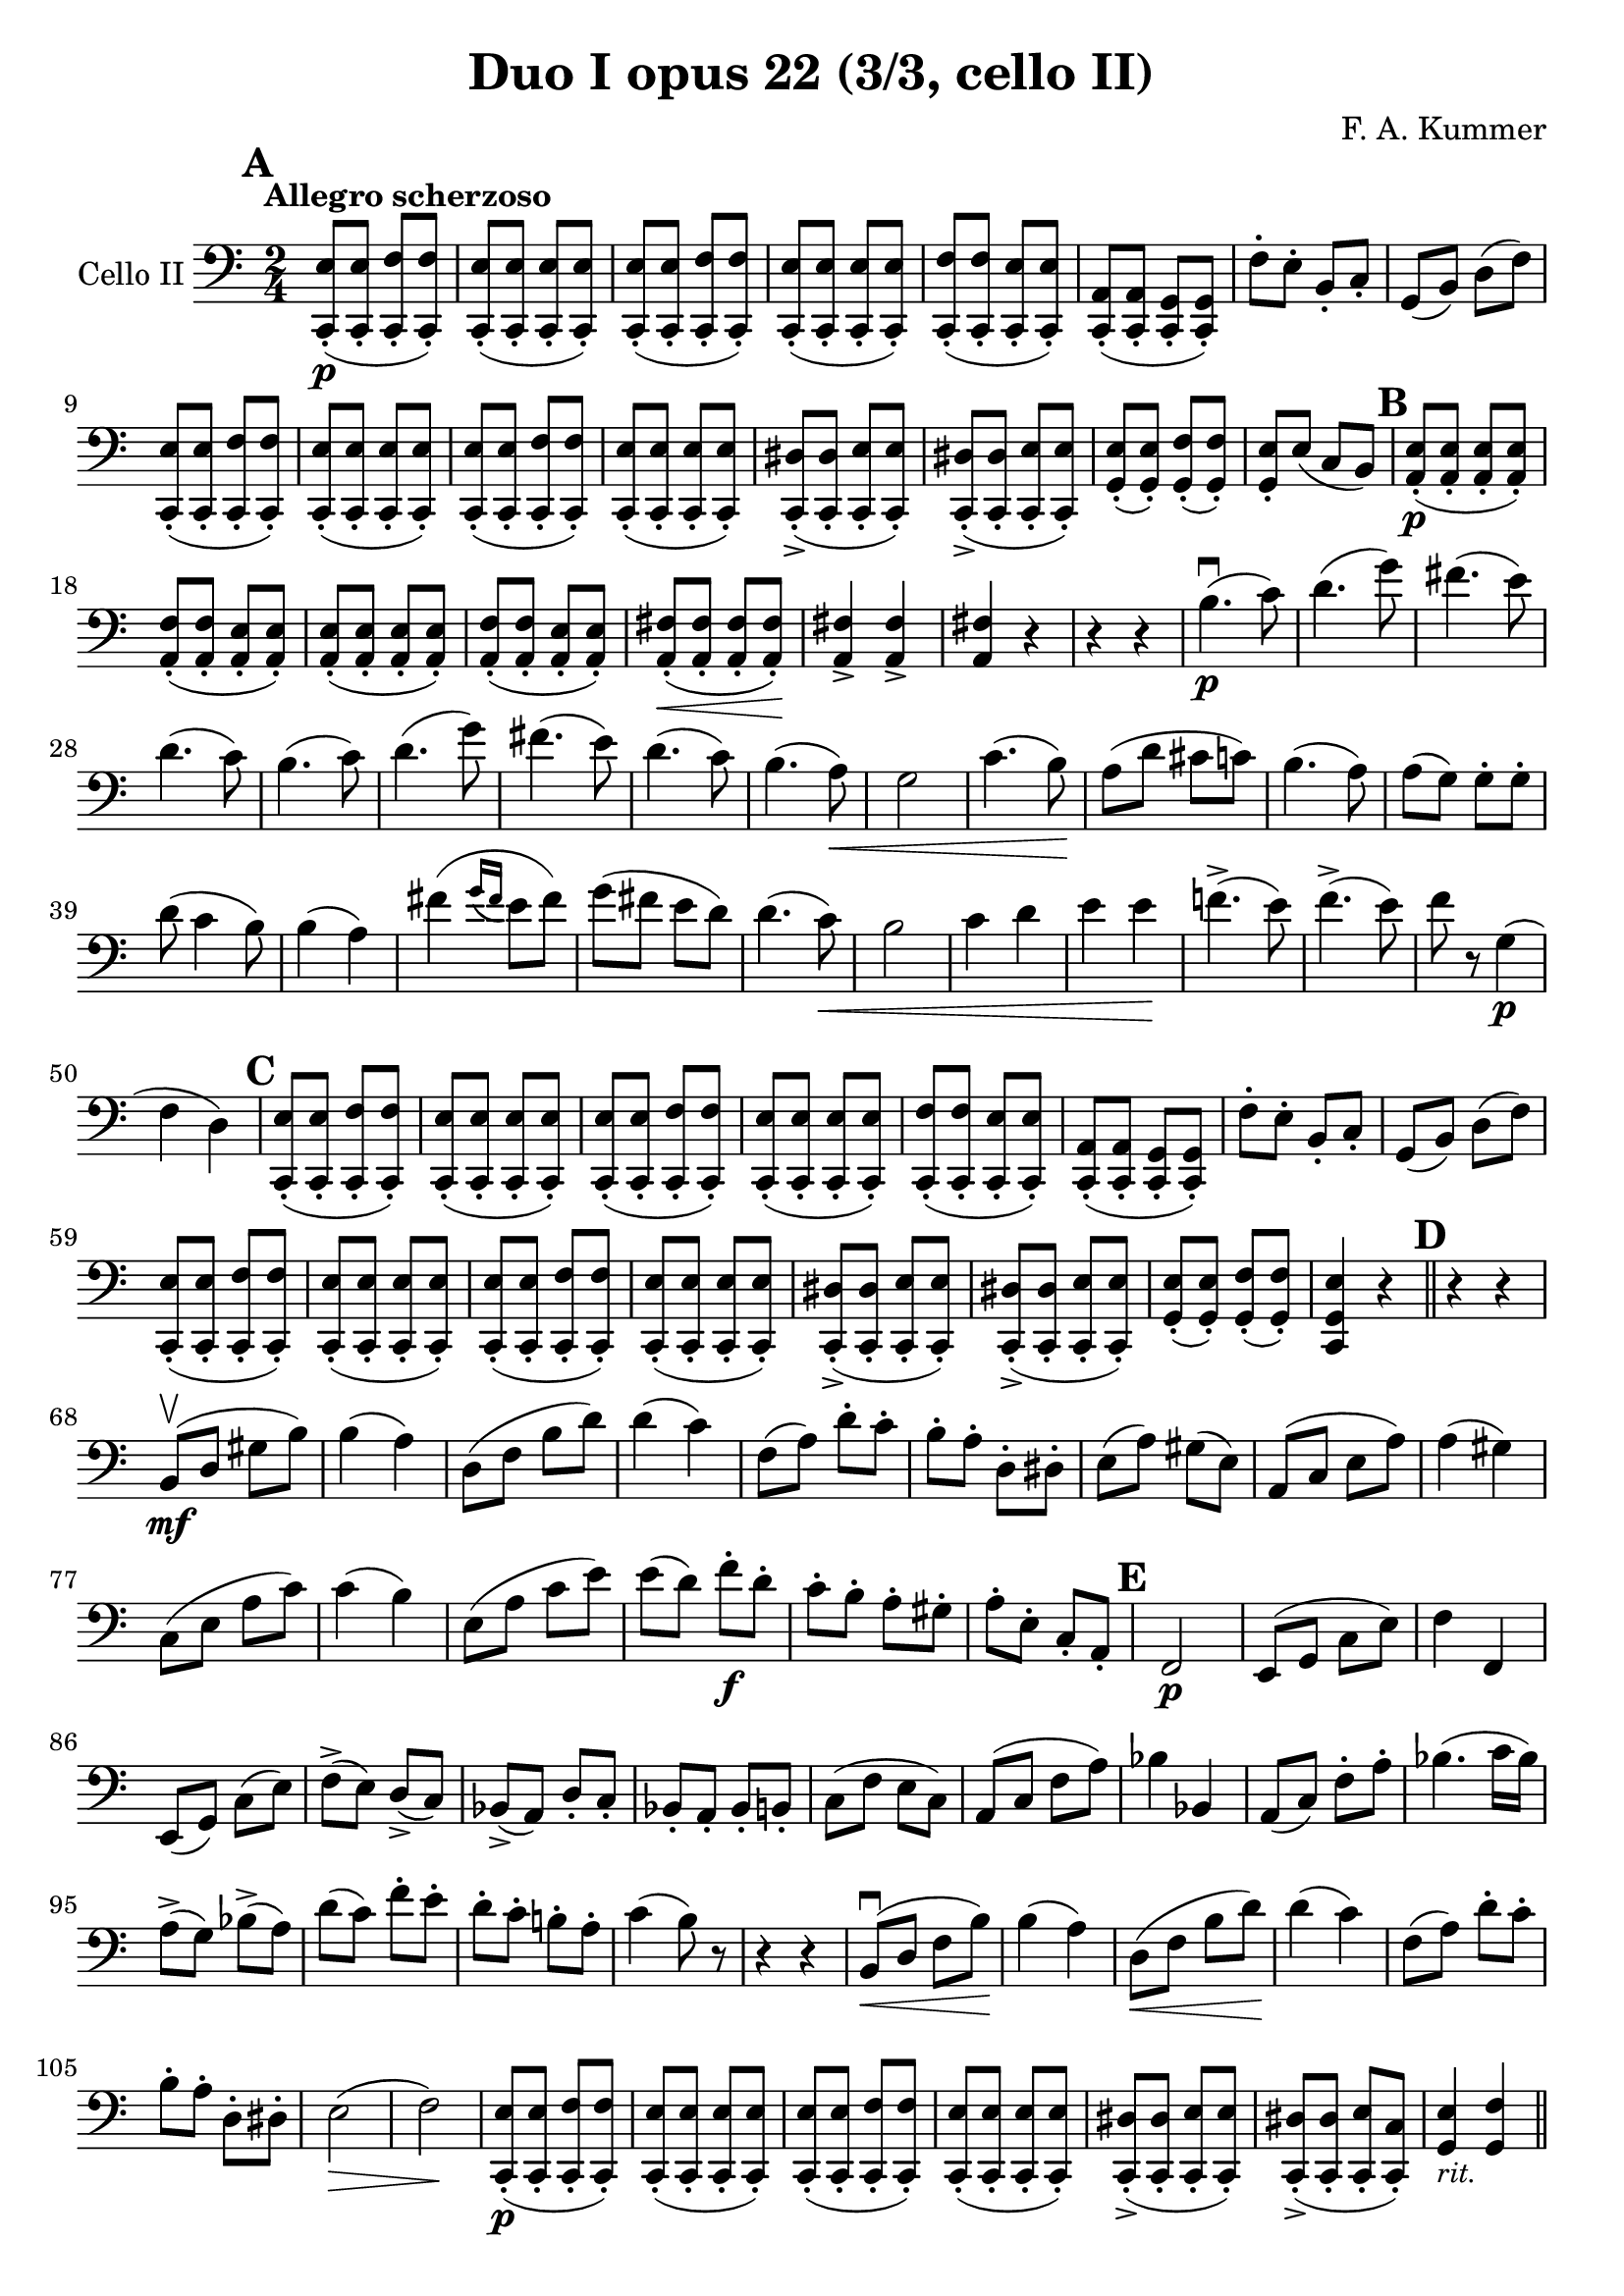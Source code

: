 #(set-global-staff-size 21)

\version "2.18.2"

\header {
  title    = "Duo I opus 22 (3/3, cello II)"
  composer = "F. A. Kummer"
  tagline  = ""
}

\language "italiano"

\score {
  \new Staff
  \with {instrumentName = #"Cello II"}
  {
    \override Hairpin.to-barline = ##f
    \tempo "Allegro scherzoso"
    \time 2/4
    \key do \major
    \clef bass
    \mark \default
    <<do,8-.\p( mi8>>
    <<do,8-. mi8>>
    <<do,8-. fa8>>
    <<do,8-.) fa8>>                                                    % 1
    <<do,8-.( mi8>>
    <<do,8-. mi8>>
    <<do,8-. mi8>>
    <<do,8-.) mi8>>                                                    % 2
    <<do,8-.( mi8>>
    <<do,8-. mi8>>
    <<do,8-. fa8>>
    <<do,8-.) fa8>>                                                    % 3
    <<do,8-.( mi8>>
    <<do,8-. mi8>>
    <<do,8-. mi8>>
    <<do,8-.) mi8>>                                                    % 4
    <<do,8-.( fa8>>
    <<do,8-. fa8>>
    <<do,8-. mi8>>
    <<do,8-.) mi8>>                                                    % 5
    <<do,8-.( la,8>>
    <<do,8-. la,8>>
    <<do,8-. sol,8>>
    <<do,8-.) sol,8>>                                                  % 6
    fa8-. mi8-. si,8-. do8-.                                           % 7
    sol,8(si,8) re8(fa8)                                               % 8
    <<do,8-.( mi8>>
    <<do,8-. mi8>>
    <<do,8-. fa8>>
    <<do,8-.) fa8>>                                                    % 9
    <<do,8-.( mi8>>
    <<do,8-. mi8>>
    <<do,8-. mi8>>
    <<do,8-.) mi8>>                                                    % 10
    <<do,8-.( mi8>>
    <<do,8-. mi8>>
    <<do,8-. fa8>>
    <<do,8-.) fa8>>                                                    % 11
    <<do,8-.( mi8>>
    <<do,8-. mi8>>
    <<do,8-. mi8>>
    <<do,8-.) mi8>>                                                    % 12
    <<do,8-.->( red8>>
    <<do,8-. red8>>
    <<do,8-. mi8>>
    <<do,8-.) mi8>>                                                    % 13
    <<do,8-.->( red8>>
    <<do,8-. red8>>
    <<do,8-. mi8>>
    <<do,8-.) mi8>>                                                    % 14
    <<sol,8-.( mi8>>
    <<sol,8-.) mi8>>
    <<sol,8-.( fa8>>
    <<sol,8-.) fa8>>                                                   % 15
    <<sol,8-. mi8>>
    mi8(do8 si,8)                                                      % 16
    \mark \default
    <<la,8-.\p( mi8>>
    <<la,8-. mi8>>
    <<la,8-. mi8>>
    <<la,8-.) mi8>>                                                    % 17
    <<la,8-.( fa8>>
    <<la,8-. fa8>>
    <<la,8-. mi8>>
    <<la,8-.) mi8>>                                                    % 18
    <<la,8-.( mi8>>
    <<la,8-. mi8>>
    <<la,8-. mi8>>
    <<la,8-.) mi8>>                                                    % 19
    <<la,8-.( fa8>>
    <<la,8-. fa8>>
    <<la,8-. mi8>>
    <<la,8-.) mi8>>                                                    % 20
    <<la,8-.\<( fad8>>
    <<la,8-. fad8>>
    <<la,8-. fad8>>
    <<la,8-.)\! fad8>>                                                 % 21
    <<la,4-> fad4>>
    <<la,4-> fad4>>                                                    % 22
    <<la,4 fad4>> r4                                                   % 23
    r4 r4                                                              % 24
    si4.\p\downbow(do'8)                                               % 25
    re'4.(sol'8)                                                       % 26
    fad'4.(mi'8)                                                       % 27
    re'4.(do'8)                                                        % 28
    si4.(do'8)                                                         % 29
    re'4.(sol'8)                                                       % 30
    fad'4.(mi'8)                                                       % 31
    re'4.(do'8)                                                        % 32
    si4.(la8)\<                                                        % 33
    sol2                                                               % 34
    do'4.(si8)\!                                                       % 35
    la8(re'8 dod'8 do'8)                                               % 36
    si4.(la8)                                                          % 37
    la8(sol8) sol8-. sol8-.                                            % 38
    re'8(do'4 si8)                                                     % 39
    si4(la4)                                                           % 40
    fad'4(
    \appoggiatura {sol'16 fad'16}
    mi'8 fad'8)                                                        % 41
    sol'8(fad'8 mi'8 re'8)                                             % 42
    re'4.(do'8)\<                                                      % 43
    si2                                                                % 44
    do'4 re'4                                                          % 45
    mi'4 mi'4\!                                                        % 46
    fa'!4.->(mi'8)                                                     % 47
    fa'4.->(mi'8)                                                      % 48
    fa'8 r8 sol4\p(                                                    % 49
    fa4 re4)                                                           % 50
    \mark \default
    <<do,8-.( mi8>>
    <<do,8-. mi8>>
    <<do,8-. fa8>>
    <<do,8-.) fa8>>                                                    % 51
    <<do,8-.( mi8>>
    <<do,8-. mi8>>
    <<do,8-. mi8>>
    <<do,8-.) mi8>>                                                    % 52
    <<do,8-.( mi8>>
    <<do,8-. mi8>>
    <<do,8-. fa8>>
    <<do,8-.) fa8>>                                                    % 53
    <<do,8-.( mi8>>
    <<do,8-. mi8>>
    <<do,8-. mi8>>
    <<do,8-.) mi8>>                                                    % 54
    <<do,8-.( fa8>>
    <<do,8-. fa8>>
    <<do,8-. mi8>>
    <<do,8-.) mi8>>                                                    % 55
    <<do,8-.( la,8>>
    <<do,8-. la,8>>
    <<do,8-. sol,8>>
    <<do,8-.) sol,8>>                                                  % 56
    fa8-. mi8-. si,8-. do8-.                                           % 57
    sol,8(si,8) re8(fa8)                                               % 58
    <<do,8-.( mi8>>
    <<do,8-. mi8>>
    <<do,8-. fa8>>
    <<do,8-.) fa8>>                                                    % 59
    <<do,8-.( mi8>>
    <<do,8-. mi8>>
    <<do,8-. mi8>>
    <<do,8-.) mi8>>                                                    % 60
    <<do,8-.( mi8>>
    <<do,8-. mi8>>
    <<do,8-. fa8>>
    <<do,8-.) fa8>>                                                    % 61
    <<do,8-.( mi8>>
    <<do,8-. mi8>>
    <<do,8-. mi8>>
    <<do,8-.) mi8>>                                                    % 62
    <<do,8-.->( red8>>
    <<do,8-. red8>>
    <<do,8-. mi8>>
    <<do,8-.) mi8>>                                                    % 63
    <<do,8-.->( red8>>
    <<do,8-. red8>>
    <<do,8-. mi8>>
    <<do,8-.) mi8>>                                                    % 64
    <<sol,8-.( mi8>>
    <<sol,8-.) mi8>>
    <<sol,8-.( fa8>>
    <<sol,8-.) fa8>>                                                   % 65
    <<do,4 sol,4 mi4>> r4                                              % 66
    \bar "||"
    \mark \default
    r4 r4                                                              % 67
    si,8\mf\upbow(re8 sold8 si8)                                       % 68
    si4(la4)                                                           % 69
    re8(fa8 si8 re'8)                                                  % 70
    re'4(do'4)                                                         % 71
    fa8(la8) re'8-. do'8-.                                             % 72
    si8-. la8-. re8-. red8-.                                           % 73
    mi8(la8) sold8(mi8)                                                % 74
    la,8(do8 mi8 la8)                                                  % 75
    la4(sold4)                                                         % 76
    do8(mi8 la8 do'8)                                                  % 77
    do'4(si4)                                                          % 78
    mi8(la8 do'8 mi'8)                                                 % 79
    mi'8(re'8) fa'8\f-. re'8-.                                         % 80
    do'8-. si8-. la8-. sold8-.                                         % 81
    la8-. mi8-. do8-. la,8-.                                           % 82
    \mark \default
    fa,2\p                                                             % 83
    mi,8(sol,8 do8 mi8)                                                % 84
    fa4 fa,4                                                           % 85
    mi,8(sol,8) do8(mi8)                                               % 86
    fa8->(mi8) re8->(do8)                                              % 87
    sib,8->(la,8) re8-. do8-.                                          % 88
    sib,8-. la,8-. sib,8-. si,8-.                                      % 89
    do8(fa8 mi8 do8)                                                   % 90
    la,8(do8 fa8 la8)                                                  % 91
    sib4 sib,4                                                         % 92
    la,8(do8) fa8-. la8-.                                              % 93
    sib4.(do'16 sib16)                                                 % 94
    la8->(sol8) sib8->(la8)                                            % 95
    re'8(do'8) fa'8-. mi'8-.                                           % 96
    re'8-. do'8-. si!8-. la8-.                                         % 97
    do'4(si8) r8                                                       % 98
    r4 r4                                                              % 99
    si,8\downbow\<(re8 fa8 si8)\!                                      % 100
    si4(la4)                                                           % 101
    re8\<(fa8 si8 re'8)\!                                              % 102
    re'4(do'4)                                                         % 103
    fa8(la8) re'8-. do'8-.                                             % 104
    si8-. la8-. re8-. red8-.                                           % 105
    mi2\>(                                                             % 106
    fa2)\!                                                             % 107
    <<do,8-.\p( mi8>>
    <<do,8-. mi8>>
    <<do,8-. fa8>>
    <<do,8-.) fa8>>                                                    % 108
    <<do,8-.( mi8>>
    <<do,8-. mi8>>
    <<do,8-. mi8>>
    <<do,8-.) mi8>>                                                    % 109
    <<do,8-.( mi8>>
    <<do,8-. mi8>>
    <<do,8-. fa8>>
    <<do,8-.) fa8>>                                                    % 110
    <<do,8-.( mi8>>
    <<do,8-. mi8>>
    <<do,8-. mi8>>
    <<do,8-.) mi8>>                                                    % 111
    <<do,8-.->( red8>>
    <<do,8-. red8>>
    <<do,8-. mi8>>
    <<do,8-.) mi8>>                                                    % 112
    <<do,8-.->( red8>>
    <<do,8-. red8>>
    <<do,8-. mi8>>
    <<do,8-.) do8>>                                                    % 113
    <<sol,4_\markup{\small\italic "rit."} mi4>>
    <<sol,4 fa4>>                                                      % 114
    \bar "||"
    \mark \default
    do,8_\markup{\small\italic "a tempo"}(sol,8 do,8 sol,8)            % 115
    re,8(sol,8 re,8 sol,8)                                             % 116
    do,8(sol,8 do,8 sol,8)                                             % 117
    re,8(sol,8 re,8 sol,8)                                             % 118
    do,16(sol,16 do16 re16 mi16 fa16 sol16 la16)                       % 119
    si16(la16 sol16 fa16 mi16 re16 do16 si,16)                         % 120
    do16(re16 mi16 fa16 sol16 la16 si16 do'16)                         % 121
    re'16(do'16 si16 la16 sol16 fa16 mi16 re16)                        % 122
    mi16\<(fa16 sol16 la16 si16 do'16 re'16 mi'16)\!                   % 123
    fa'2\>                                                             % 124
    mi'8-.\!\f do'8-. sol8-. mi8-.                                     % 125
    do8-.(mi8-.) sol8-. r8                                             % 126
    mi8-. mi16(fa16) sol16-. la16-. si16-. do'16-.                     % 127
    do'16(si16) re'16-. do'16-. si16(la16) sol16-. fa16-.              % 128
    mi8-. mi16(fa16) sol16-. la16-. si16-. do'16-.                     % 129
    do'16(si16) re'16-. do'16-. si16(la16) sol16-. fa16-.              % 130
    mi16(re16 mi16 fa16 sol16 la16 si16 do'16)                         % 131
    re'16(do'16 si16 la16 sol16 fa16 mi16 re16)                        % 132
    mi16(fa16 sol16 la16 si16 do'16 re'16 mi'16)                       % 133
    fa'16(mi'16 re'16 do'16 si16 la16 sol16 fa16)                      % 134
    sol16\<(la16 si16 do'16 re'16 mi'16 fa'16 sol'16)\!                % 135
    la'2-3\flageolet\>                                                 % 136
    sol'8-8-.\!\f mi'8-. do'8-. sol8-.                                 % 137
    mi8 r8 <<sol,8 re8>> r8                                            % 138
    \mark \default
    <<do,8-.\p( mi8>>
    <<do,8-.) mi8>>
    <<do,8-.( fa8>>
    <<do,8-.) fa8>>                                                    % 139
    <<do,8-.( mi8>>
    <<do,8-.) mi8>>
    <<do,8-.( sib,8>>
    <<do,8-.) sib,8>>                                                  % 140
    <<do,8-.( la,8>>
    <<do,8-.) lab,8>>
    <<do,8-.( sol,8>>
    <<do,8-.) sol,8>>                                                  % 141
    <<do,4 la,!4>>
    <<do,4 fa4>>                                                       % 142
    <<do,8-.( mi8>>
    <<do,8-.) mi8>>
    <<do,8-.( fa8>>
    <<do,8-.) fa8>>                                                    % 143
    <<do,8-.( mi8>>
    <<do,8-.) mi8>>
    <<do,8-.( sib,8-.>>
    <<do,8-.) sib,8-.>>                                                % 144
    <<do,8-.( la,8>>
    <<do,8-.) lab,8>>
    <<do,8-.( sol,8>>
    <<do,8-.) sol,8>>                                                  % 145
    <<do,4 la,!4>> <<do,4 fa4>>                                        % 146
    <<do,8-.( mi8>>
    <<do,8-. mi8>>
    <<do,8-. fa8>>
    <<do,8-.) fa8>>                                                    % 147
    <<do,8-.( mi8>>
    <<do,8-. mi8>>
    <<do,8-. fa8>>
    <<do,8-.) fa8>>                                                    % 148
    <<do,8-.\f mi8>> mi,8-. sol,8-. do8-.                              % 149
    mi8-. sol8-. do'8-. mi'8-.                                         % 150
    do'8 r8 <<do,8.( sol,8.>> <<do,16-.) sol,16>>                      % 151
    <<do,4 sol,4>> r4                                                  % 152
    \bar "|."
   }
}